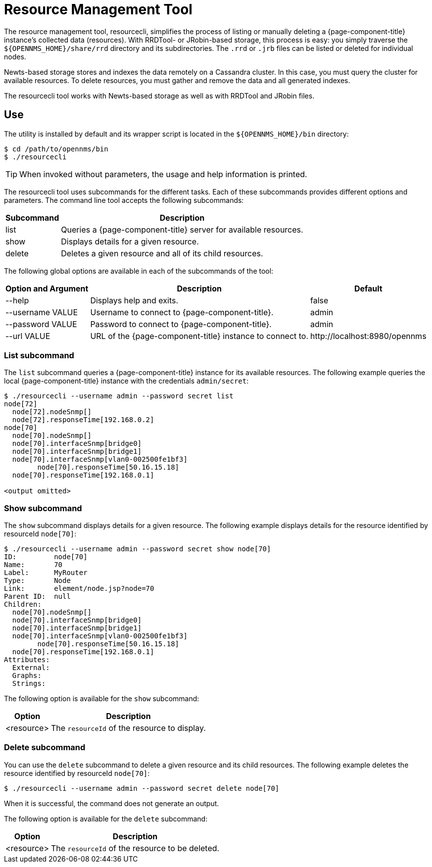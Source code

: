 
= Resource Management Tool
:description: How to use the OpenNMS resource management tool to delete the collected data from a Horizon or Meridian instance: RRDtool, JRobin, and Newts.

The resource management tool, resourcecli, simplifies the process of listing or manually deleting a {page-component-title} instance's collected data (resources).
With RRDTool- or JRobin-based storage, this process is easy: you simply traverse the `$\{OPENNMS_HOME}/share/rrd` directory and its subdirectories.
The `.rrd` or `.jrb` files can be listed or deleted for individual nodes.

Newts-based storage stores and indexes the data remotely on a Cassandra cluster.
In this case, you must query the cluster for available resources.
To delete resources, you must gather and remove the data and all generated indexes.

The resourcecli tool works with Newts-based storage as well as with RRDTool and JRobin files.

== Use

The utility is installed by default and its wrapper script is located in the `$\{OPENNMS_HOME}/bin` directory:

[source, console]
----
$ cd /path/to/opennms/bin
$ ./resourcecli
----

TIP: When invoked without parameters, the usage and help information is printed.

The resourcecli tool uses subcommands for the different tasks.
Each of these subcommands provides different options and parameters.
The command line tool accepts the following subcommands:

[options="autowidth"]
|===
| Subcommand  | Description

| list
| Queries a {page-component-title} server for available resources.

| show
| Displays details for a given resource.

| delete
| Deletes a given resource and all of its child resources.
|===

The following global options are available in each of the subcommands of the tool:

[options="autowidth"]
|===
| Option and Argument | Description | Default

| --help
| Displays help and exits.
| false

| --username VALUE
| Username to connect to {page-component-title}.
| admin

| --password VALUE
| Password to connect to {page-component-title}.
| admin

| --url VALUE
| URL of the {page-component-title} instance to connect to.
| \http://localhost:8980/opennms
|===

=== List subcommand

The `list` subcommand queries a {page-component-title} instance for its available resources.
The following example queries the local {page-component-title} instance with the credentials `admin/secret`:

[source, console]
----
$ ./resourcecli --username admin --password secret list
node[72]
  node[72].nodeSnmp[]
  node[72].responseTime[192.168.0.2]
node[70]
  node[70].nodeSnmp[]
  node[70].interfaceSnmp[bridge0]
  node[70].interfaceSnmp[bridge1]
  node[70].interfaceSnmp[vlan0-002500fe1bf3]
	node[70].responseTime[50.16.15.18]
  node[70].responseTime[192.168.0.1]

<output omitted>
----

=== Show subcommand

The `show` subcommand displays details for a given resource.
The following example displays details for the resource identified by resourceId `node[70]`:

[source, console]
----
$ ./resourcecli --username admin --password secret show node[70]
ID:         node[70]
Name:       70
Label:      MyRouter
Type:       Node
Link:       element/node.jsp?node=70
Parent ID:  null
Children:
  node[70].nodeSnmp[]
  node[70].interfaceSnmp[bridge0]
  node[70].interfaceSnmp[bridge1]
  node[70].interfaceSnmp[vlan0-002500fe1bf3]
	node[70].responseTime[50.16.15.18]
  node[70].responseTime[192.168.0.1]
Attributes:
  External:
  Graphs:
  Strings:
----

The following option is available for the `show` subcommand:

[options="autowidth"]
|===
| Option | Description

| <resource>
| The `resourceId` of the resource to display.
|===

=== Delete subcommand

You can use the `delete` subcommand to delete a given resource and its child resources.
The following example deletes the resource identified by resourceId `node[70]`:

[source, console]
$ ./resourcecli --username admin --password secret delete node[70]

When it is successful, the command does not generate an output.

The following option is available for the `delete` subcommand:

[options="autowidth"]
|===
| Option | Description

| <resource>
| The `resourceId` of the resource to be deleted.
|===
